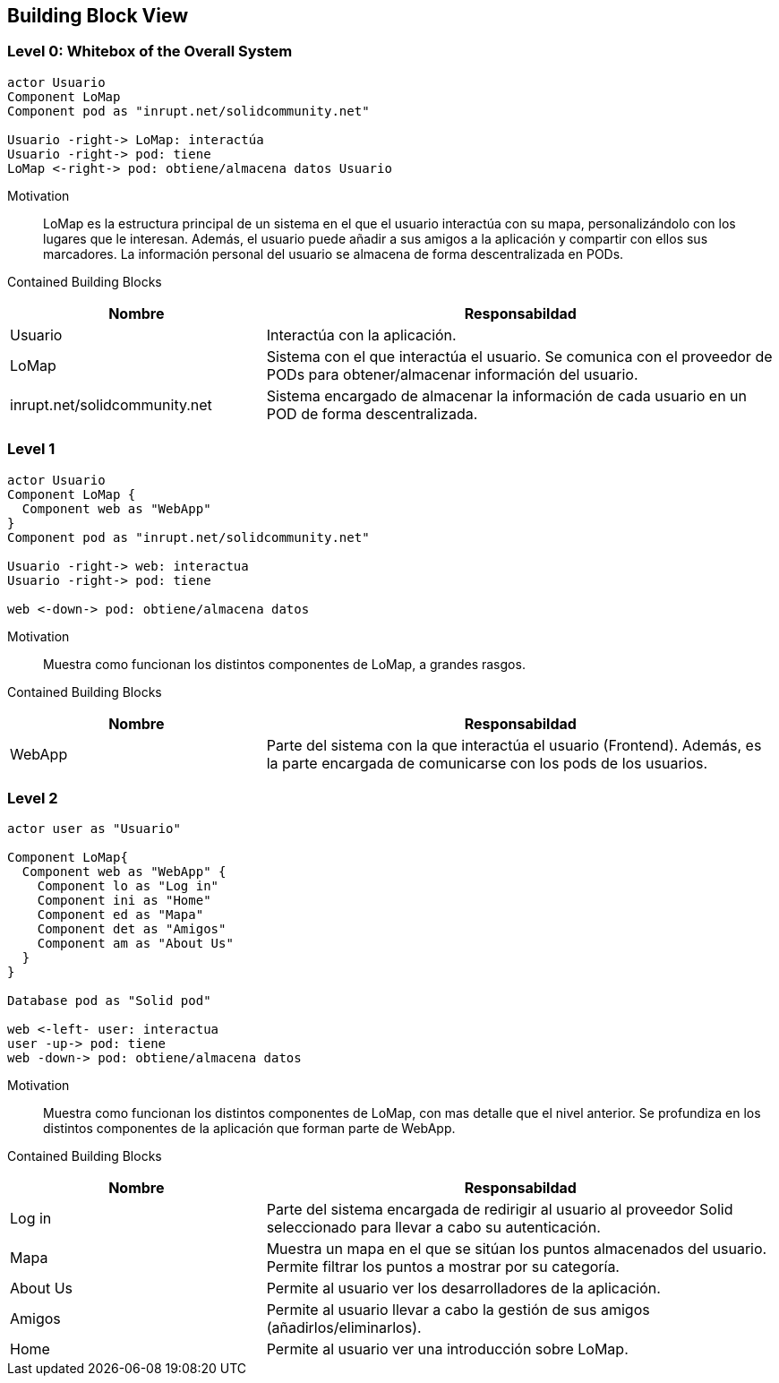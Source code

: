 [[section-building-block-view]]


== Building Block View

=== Level 0: Whitebox of the Overall System 

[plantuml, "whitebox-overall-system", png]
----
actor Usuario
Component LoMap
Component pod as "inrupt.net/solidcommunity.net"

Usuario -right-> LoMap: interactúa
Usuario -right-> pod: tiene
LoMap <-right-> pod: obtiene/almacena datos Usuario
----

Motivation::
LoMap es la estructura principal de un sistema en el que el usuario interactúa con su mapa, personalizándolo con los lugares que le interesan. 
Además, el usuario puede añadir a sus amigos a la aplicación y compartir con ellos sus marcadores.
La información personal del usuario se almacena de forma descentralizada en PODs.

Contained Building Blocks::

[cols="1,2" options="header"]
|===
| **Nombre** | **Responsabildad**
| Usuario | Interactúa con la aplicación.
| LoMap | Sistema con el que interactúa el usuario. Se comunica con el proveedor de PODs para obtener/almacenar información del usuario.
| inrupt.net/solidcommunity.net | Sistema encargado de almacenar la información de cada usuario en un POD de forma descentralizada.
|===

=== Level 1

[plantuml, "level-1", png]
----
actor Usuario
Component LoMap {
  Component web as "WebApp"
}
Component pod as "inrupt.net/solidcommunity.net"

Usuario -right-> web: interactua
Usuario -right-> pod: tiene

web <-down-> pod: obtiene/almacena datos
----

Motivation::
Muestra como funcionan los distintos componentes de LoMap, a grandes rasgos.

Contained Building Blocks::

[cols="1,2" options="header"]
|===
| **Nombre** | **Responsabildad**
| WebApp | Parte del sistema con la que interactúa el usuario (Frontend). Además, es la parte encargada de comunicarse con los pods de los usuarios.
|===

=== Level 2
[plantuml, "level-2", png]

----
actor user as "Usuario"

Component LoMap{
  Component web as "WebApp" {
    Component lo as "Log in"
    Component ini as "Home"
    Component ed as "Mapa"
    Component det as "Amigos"
    Component am as "About Us"
  } 
}

Database pod as "Solid pod"

web <-left- user: interactua
user -up-> pod: tiene
web -down-> pod: obtiene/almacena datos
----

Motivation::
Muestra como funcionan los distintos componentes de LoMap, con mas detalle que el nivel anterior. Se profundiza en los distintos componentes de la aplicación que forman parte de WebApp.

Contained Building Blocks::

[cols="1,2" options="header"]
|===
| **Nombre** | **Responsabildad**
| Log in | Parte del sistema encargada de redirigir al usuario al proveedor Solid seleccionado para llevar a cabo su autenticación.
| Mapa | Muestra un mapa en el que se sitúan los puntos almacenados del usuario. Permite filtrar los puntos a mostrar por su categoría. 
| About Us| Permite al usuario ver los desarrolladores de la aplicación.
| Amigos | Permite al usuario llevar a cabo la gestión de sus amigos (añadirlos/eliminarlos).
| Home| Permite al usuario ver una introducción sobre LoMap.
|===
